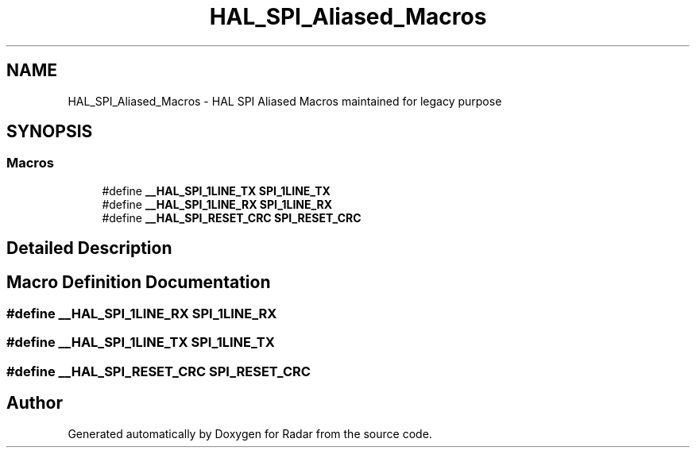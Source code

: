 .TH "HAL_SPI_Aliased_Macros" 3 "Version 1.0.0" "Radar" \" -*- nroff -*-
.ad l
.nh
.SH NAME
HAL_SPI_Aliased_Macros \- HAL SPI Aliased Macros maintained for legacy purpose
.SH SYNOPSIS
.br
.PP
.SS "Macros"

.in +1c
.ti -1c
.RI "#define \fB__HAL_SPI_1LINE_TX\fP   \fBSPI_1LINE_TX\fP"
.br
.ti -1c
.RI "#define \fB__HAL_SPI_1LINE_RX\fP   \fBSPI_1LINE_RX\fP"
.br
.ti -1c
.RI "#define \fB__HAL_SPI_RESET_CRC\fP   \fBSPI_RESET_CRC\fP"
.br
.in -1c
.SH "Detailed Description"
.PP 

.SH "Macro Definition Documentation"
.PP 
.SS "#define __HAL_SPI_1LINE_RX   \fBSPI_1LINE_RX\fP"

.SS "#define __HAL_SPI_1LINE_TX   \fBSPI_1LINE_TX\fP"

.SS "#define __HAL_SPI_RESET_CRC   \fBSPI_RESET_CRC\fP"

.SH "Author"
.PP 
Generated automatically by Doxygen for Radar from the source code\&.
